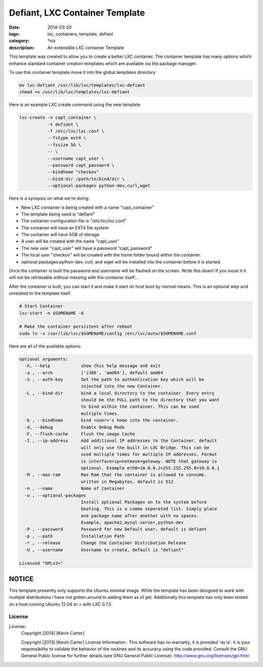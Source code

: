 Defiant, LXC Container Template
###############################
:date: 2014-03-20
:tags: lxc, containers, template, defiant
:category: \*nix
:description: An extensible LXC container Template


This template was created to allow you to create a better LXC container.  The
container template has many options which enhance standard container creation
templates which are available via the package manager.

To use this container template move it into the global templates directory

.. code-block:: bash

  mv lxc-defiant /usr/lib/lxc/templates/lxc-defiant
  chmod +x /usr/lib/lxc/templates/lxc-defiant


Here is an example LXC create command using the new template.

.. code-block:: bash

    lxc-create -n capt_container \
               -t defiant \
               -f /etc/lxc/lxc.conf \
               --fstype ext4 \
               --fssize 5G \
               -- \
               --username capt_user \
               --password capt_password \
               --bindhome "checkov"
               --bind-dir /path/to/bind/dir \
               --optional-packages python-dev,curl,wget


Here is a synopsis on what we're doing:

- New LXC container is being created with a name "capt_container"

- The template being used is "defiant"

- The container configuration file is "/etc/lxc/lxc.conf"

- The container will have an EXT4 file system

- The container will have 5GB of storage

- A user will be created with the name "capt_user"

- The new user "capt_user" will have a password "capt_password"

- The local user "checkov" will be created with the home folder bound within
  the container.

- optional packages python-dev, curl, and wget will be installed into the
  container before it is started.


Once the container is built the password and username will be flashed
on the screen. Write this down!  If you loose it it will not be retrievable 
without messing with the container itself...

After the container is built, you can start it and make it start on host boot
by normal means. This is an optional step and unrelated to the template itself.

.. code-block:: bash

    # Start Container
    lxc-start -n $SOMENAME -d

    # Make the container persistent after reboot
    sudo ln -s /var/lib/lxc/$SOMENAME/config /etc/lxc/auto/$SOMENAME.conf


Here are all of the available options:

.. code-block:: bash

    optional arguments:
      -h, --help            show this help message and exit
      -a , --arch           ['i386', 'amd64'], default amd64
      -S , --auth-key       Set the path to authentication key which will be
                            injected into the new Container.
      -L , --bind-dir       bind a local directory to the container. Every entry
                            should be the FULL path to the directory that you want
                            to bind within the container. This can be used
                            multiple times.
      -b , --bindhome       bind <user>'s home into the container.
      -d, --debug           Enable Debug Mode
      -F, --flush-cache     Flush the image Cache
      -I , --ip-address     Add additional IP addresses to the Container, default
                            will only use the built in LXC Bridge. This can be
                            used multiple times for multiple IP addresses. Format
                            is interface=ip=netmask=gateway. NOTE that gateway is
                            optional. Example eth0=10.0.0.2=255.255.255.0=10.0.0.1
      -M , --max-ram        Max Ram that the container is allowed to consume.
                            written in Megabytes, default is 512
      -n , --name           Name of Container
      -o , --optional-packages
                            Install optional Packages on to the system before
                            booting. This is a comma seperated list. Simply place
                            one package name after another with no spaces.
                            Example, apache2,mysql-server,python-dev
      -P , --password       Password for new Default user, default is defiant
      -p , --path           Installation Path
      -r , --release        Change the Container Distribution Release
      -U , --username       Username to create, default is "defiant"

    Licensed "GPLv3+"


NOTICE
~~~~~~

This template presently only supports the Ubuntu minimal image. While the
template has been designed to work with multiple distributions I have not
gotten around to adding them as of yet.  Additionally this template has only
been tested on a host running Ubuntu 12.04 or > with LXC 0.7.5


License
-------

License:
  Copyright [2014] [Kevin Carter]

  Copyright [2013] [Kevin Carter]
  License Information :
  This software has no warranty, it is provided 'as is'. It is your
  responsibility to validate the behavior of the routines and its accuracy
  using the code provided. Consult the GNU General Public license for further
  details (see GNU General Public License).
  http://www.gnu.org/licenses/gpl.html



